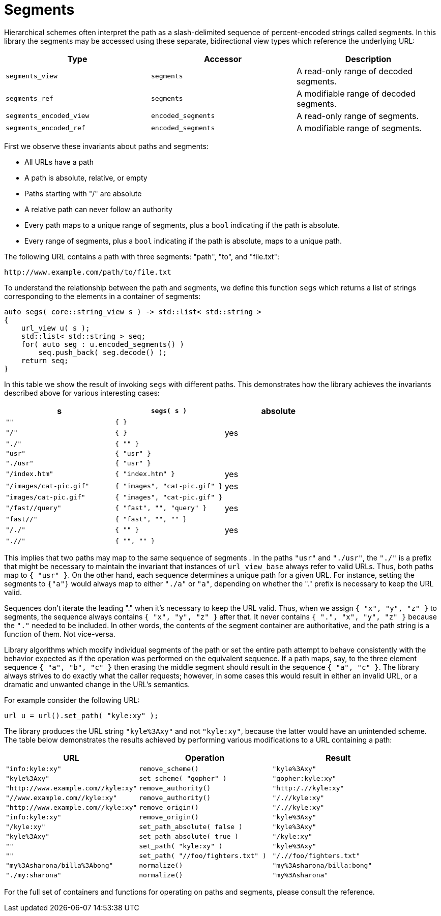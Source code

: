 //
// Copyright (c) 2023 Alan de Freitas (alandefreitas@gmail.com)
//
// Distributed under the Boost Software License, Version 1.0. (See accompanying
// file LICENSE_1_0.txt or copy at https://www.boost.org/LICENSE_1_0.txt)
//
// Official repository: https://github.com/boostorg/url
//




= Segments

Hierarchical schemes often interpret the path as a slash-delimited
sequence of percent-encoded strings called segments.
In this library the segments may be accessed using these separate,
bidirectional view types which reference the underlying URL:

[cols="a,a,a"]
|===
// Headers
|Type|Accessor|Description

// Row 1, Column 1
|`segments_view`
// Row 1, Column 2
|`segments`
// Row 1, Column 3
|A read-only range of decoded segments.

// Row 2, Column 1
|`segments_ref`
// Row 2, Column 2
|`segments`
// Row 2, Column 3
|A modifiable range of decoded segments.

// Row 3, Column 1
|`segments_encoded_view`
// Row 3, Column 2
|`encoded_segments`
// Row 3, Column 3
|A read-only range of segments.

// Row 4, Column 1
|`segments_encoded_ref`
// Row 4, Column 2
|`encoded_segments`
// Row 4, Column 3
|A modifiable range of segments.

|===


First we observe these invariants about paths and segments:

* All URLs have a path
* A path is absolute, relative, or empty
* Paths starting with "/" are absolute
* A relative path can never follow an authority
* Every path maps to a unique range of segments,
  plus a `bool` indicating if the path is absolute.
* Every range of segments, plus a `bool` indicating
  if the path is absolute, maps to a unique path.

The following URL
contains a path with three segments: "path", "to", and "file.txt":


[source]
----
http://www.example.com/path/to/file.txt
----


To understand the relationship between the path and segments,
we define this function `segs` which returns a list of
strings corresponding to the elements in a container of segments:


// code_container_4_1
[source,cpp]
----
auto segs( core::string_view s ) -> std::list< std::string >
{
    url_view u( s );
    std::list< std::string > seq;
    for( auto seg : u.encoded_segments() )
        seq.push_back( seg.decode() );
    return seq;
}
----


In this table we show the result of invoking `segs` with
different paths. This demonstrates how the library achieves
the invariants described above for various interesting cases:

[cols="a,a,a"]
|===
// Headers
|s|`segs( s )`|absolute

// Row 1, Column 1
|`""`
// Row 1, Column 2
|`{ }`
// Row 1, Column 3
|

// Row 2, Column 1
|`"/"`
// Row 2, Column 2
|`{ }`
// Row 2, Column 3
|yes

// Row 3, Column 1
|`"./"`
// Row 3, Column 2
|`{ "" }`
// Row 3, Column 3
|

// Row 4, Column 1
|`"usr"`
// Row 4, Column 2
|`{ "usr" }`
// Row 4, Column 3
|

// Row 5, Column 1
|`"./usr"`
// Row 5, Column 2
|`{ "usr" }`
// Row 5, Column 3
|

// Row 6, Column 1
|`"/index.htm"`
// Row 6, Column 2
|`{ "index.htm" }`
// Row 6, Column 3
|yes

// Row 7, Column 1
|`"/images/cat-pic.gif"`
// Row 7, Column 2
|`{ "images", "cat-pic.gif" }`
// Row 7, Column 3
|yes

// Row 8, Column 1
|`"images/cat-pic.gif"`
// Row 8, Column 2
|`{ "images", "cat-pic.gif" }`
// Row 8, Column 3
|

// Row 9, Column 1
|`"/fast//query"`
// Row 9, Column 2
|`{ "fast", "", "query" }`
// Row 9, Column 3
|yes

// Row 10, Column 1
|`"fast//"`
// Row 10, Column 2
|`{ "fast", "", "" }`
// Row 10, Column 3
|

// Row 11, Column 1
|`"/./"`
// Row 11, Column 2
|`{ "" }`
// Row 11, Column 3
|yes

// Row 12, Column 1
|`".//"`
// Row 12, Column 2
|`{ "", "" }`
// Row 12, Column 3
|

|===


This implies that two paths may map to the same sequence of
segments . In the paths `"usr"` and `"./usr"`, the `"./"`
is a prefix that might be necessary to maintain the
invariant that instances of `url_view_base` always
refer to valid URLs. Thus, both paths map to `{ "usr" }`.
On the other hand, each sequence determines a unique path
 for a given URL. For instance, setting the segments to
`{"a"}` would always map to either `"./a"` or `"a"`, depending
on whether the "." prefix is necessary to keep the URL valid.

Sequences don't iterate the leading "." when it's
necessary to keep the URL valid. Thus, when we
assign `{ "x", "y", "z" }` to segments, the sequence
always contains `{ "x", "y", "z" }` after that. It
never contains `{ ".", "x", "y", "z" }` because the `"."`
needed to be included.
In other words, the contents of the segment container
are authoritative, and the path string is a function
of them. Not vice-versa.


Library algorithms which modify individual segments of the
path or set the entire path attempt to behave consistently
with the behavior expected as if the operation was performed
on the equivalent sequence. If a path maps, say, to the three
element sequence `{ "a", "b", "c" }` then erasing the middle
segment should result in the sequence `{ "a", "c" }`. The
library always strives to do exactly what the caller requests;
however, in some cases this would result in either an invalid
URL, or a dramatic and unwanted change in the URL's semantics.

For example consider the following URL:
[source,cpp]
----
url u = url().set_path( "kyle:xy" );
----


The library produces the URL string `"kyle%3Axy"` and not
`"kyle:xy"`, because the latter would have an unintended scheme.
The table below demonstrates the results achieved by performing
various modifications to a URL containing a path:

// 
//     Functions which may need
//     to alter the path prefix:
// 
//     * convert ':' to %3A
//         remove_scheme()
// 
//     * add "/."
//         remove_authority()
// 
//     * convert ':' to %3A or add "/."
//         remove_origin()
// 
//     * convert %3A to ':'
//         set_scheme_impl()
//             set_scheme()
//             set_scheme_id()
// 
//     * convert ':' to %3A
//     * convert %3A to ':'
//         set_path_absolute()
// 
//     * convert ':' to %3A or add "/."
//         set_path()
// 
//     * don't canonicalize %3A in segment-nc-nz
//         normalize()
// 
//     ????
//         set_encoded_path()
//         edit_segments()

[cols="a,a,a"]
|===
// Headers
|URL|Operation|Result

// Row 1, Column 1
|`"info:kyle:xy"`
// Row 1, Column 2
|`remove_scheme()`
// Row 1, Column 3
|`"kyle%3Axy"`

// Row 2, Column 1
|`"kyle%3Axy"`
// Row 2, Column 2
|`set_scheme( "gopher" )`
// Row 2, Column 3
|`"gopher:kyle:xy"`

// Row 3, Column 1
|`"http://www.example.com//kyle:xy"`
// Row 3, Column 2
|`remove_authority()`
// Row 3, Column 3
|`"http:/.//kyle:xy"`

// Row 4, Column 1
|`"//www.example.com//kyle:xy"`
// Row 4, Column 2
|`remove_authority()`
// Row 4, Column 3
|`"/.//kyle:xy"`

// Row 5, Column 1
|`"http://www.example.com//kyle:xy"`
// Row 5, Column 2
|`remove_origin()`
// Row 5, Column 3
|`"/.//kyle:xy"`

// Row 6, Column 1
|`"info:kyle:xy"`
// Row 6, Column 2
|`remove_origin()`
// Row 6, Column 3
|`"kyle%3Axy"`

// Row 7, Column 1
|`"/kyle:xy"`
// Row 7, Column 2
|`set_path_absolute( false )`
// Row 7, Column 3
|`"kyle%3Axy"`

// Row 8, Column 1
|`"kyle%3Axy"`
// Row 8, Column 2
|`set_path_absolute( true )`
// Row 8, Column 3
|`"/kyle:xy"`

// Row 9, Column 1
|`""`
// Row 9, Column 2
|`set_path( "kyle:xy" )`
// Row 9, Column 3
|`"kyle%3Axy"`

// Row 10, Column 1
|`""`
// Row 10, Column 2
|`set_path( "//foo/fighters.txt" )`
// Row 10, Column 3
|`"/.//foo/fighters.txt"`

// Row 11, Column 1
|`"my%3Asharona/billa%3Abong"`
// Row 11, Column 2
|`normalize()`
// Row 11, Column 3
|`"my%3Asharona/billa:bong"`

// Row 12, Column 1
|`"./my:sharona"`
// Row 12, Column 2
|`normalize()`
// Row 12, Column 3
|`"my%3Asharona"`

|===


For the full set of containers and functions for operating
on paths and segments, please consult the reference.


